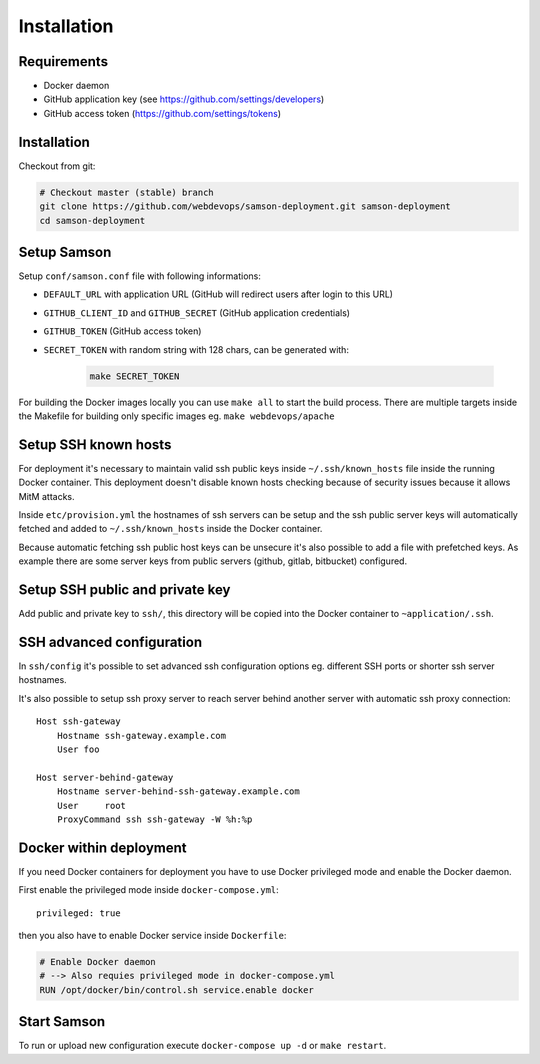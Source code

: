 ============
Installation
============

Requirements
------------

* Docker daemon
* GitHub application key (see https://github.com/settings/developers)
* GitHub access token (https://github.com/settings/tokens)

Installation
------------

Checkout from git:

.. code-block:: bash

    # Checkout master (stable) branch
    git clone https://github.com/webdevops/samson-deployment.git samson-deployment
    cd samson-deployment


Setup Samson
------------


Setup ``conf/samson.conf`` file with following informations:

* ``DEFAULT_URL`` with application URL (GitHub will redirect users after login to this URL)
* ``GITHUB_CLIENT_ID`` and ``GITHUB_SECRET`` (GitHub application credentials)
* ``GITHUB_TOKEN`` (GitHub access token)
* ``SECRET_TOKEN`` with random string with 128 chars, can be generated with:

    .. code-block:: bash

        make SECRET_TOKEN

For building the Docker images locally you can use ``make all`` to start the build process.
There are multiple targets inside the Makefile for building only specific images eg. ``make webdevops/apache``


Setup SSH known hosts
---------------------

For deployment it's necessary to maintain valid ssh public keys inside ``~/.ssh/known_hosts`` file inside the running
Docker container. This deployment doesn't disable known hosts checking because of security issues because it allows
MitM attacks.

Inside ``etc/provision.yml`` the hostnames of ssh servers can be setup and the ssh public server keys will automatically
fetched and added to ``~/.ssh/known_hosts`` inside the Docker container.

Because automatic fetching ssh public host keys can be unsecure it's also possible to add a file with prefetched keys. As
example there are some server keys from public servers (github, gitlab, bitbucket) configured.

Setup SSH public and private key
--------------------------------

Add public and private key to ``ssh/``, this directory will be copied into the Docker container to ``~application/.ssh``.


SSH advanced configuration
--------------------------

In ``ssh/config`` it's possible to set advanced ssh configuration options eg. different SSH ports or shorter ssh server
hostnames.

It's also possible to setup ssh proxy server to reach server behind another server with automatic ssh proxy connection::

    Host ssh-gateway
        Hostname ssh-gateway.example.com
        User foo

    Host server-behind-gateway
        Hostname server-behind-ssh-gateway.example.com
        User     root
        ProxyCommand ssh ssh-gateway -W %h:%p


Docker within deployment
------------------------

If you need Docker containers for deployment you have to use Docker privileged mode and enable the Docker daemon.

First enable the privileged mode inside ``docker-compose.yml``::

    privileged: true

then you also have to enable Docker service inside ``Dockerfile``:

.. code-block:: bash

    # Enable Docker daemon
    # --> Also requies privileged mode in docker-compose.yml
    RUN /opt/docker/bin/control.sh service.enable docker

Start Samson
------------

To run or upload new configuration execute ``docker-compose up -d`` or ``make restart``.
